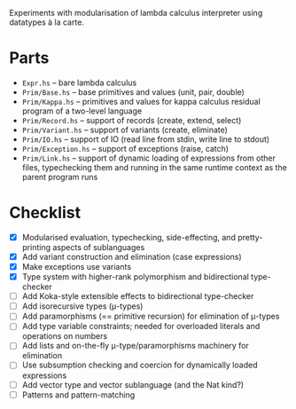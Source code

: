 Experiments with modularisation of lambda calculus interpreter using datatypes à
la carte.

* Parts
  - ~Expr.hs~ -- bare lambda calculus
  - ~Prim/Base.hs~ -- base primitives and values (unit, pair, double)
  - ~Prim/Kappa.hs~ -- primitives and values for kappa calculus residual
    program of a two-level language
  - ~Prim/Record.hs~ -- support of records (create, extend, select)
  - ~Prim/Variant.hs~ -- support of variants (create, eliminate)
  - ~Prim/IO.hs~ -- support of IO (read line from stdin, write line to stdout)
  - ~Prim/Exception.hs~ -- support of exceptions (raise, catch)
  - ~Prim/Link.hs~ -- support of dynamic loading of expressions from other
    files, typechecking them and running in the same runtime context as the
    parent program runs

* Checklist
  - [X] Modularised evaluation, typechecking, side-effecting, and
    pretty-printing aspects of sublanguages
  - [X] Add variant construction and elimination (case expressions)
  - [X] Make exceptions use variants
  - [X] Type system with higher-rank polymorphism and bidirectional type-checker
  - [ ] Add Koka-style extensible effects to bidirectional type-checker
  - [ ] Add isorecursive types (μ-types)
  - [ ] Add paramorphisms (== primitive recursion) for elimination of μ-types
  - [ ] Add type variable constraints; needed for overloaded literals and
    operations on numbers
  - [ ] Add lists and on-the-fly μ-type/paramorphisms machinery for elimination
  - [ ] Use subsumption checking and coercion for dynamically loaded expressions
  - [ ] Add vector type and vector sublanguage (and the Nat kind?)
  - [ ] Patterns and pattern-matching
